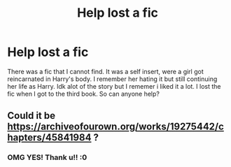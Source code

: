 #+TITLE: Help lost a fic

* Help lost a fic
:PROPERTIES:
:Author: MeatSceapter69
:Score: 5
:DateUnix: 1619357999.0
:DateShort: 2021-Apr-25
:FlairText: What's That Fic?
:END:
There was a fic that I cannot find. It was a self insert, were a girl got reincarnated in Harry's body. I remember her hating it but still continuing her life as Harry. Idk alot of the story but I rememer i liked it a lot. I lost the fic when I got to the third book. So can anyone help?


** Could it be [[https://archiveofourown.org/works/19275442/chapters/45841984]] ?
:PROPERTIES:
:Author: ecafr
:Score: 2
:DateUnix: 1619385428.0
:DateShort: 2021-Apr-26
:END:

*** OMG YES! Thank u!! :0
:PROPERTIES:
:Author: MeatSceapter69
:Score: 1
:DateUnix: 1619431319.0
:DateShort: 2021-Apr-26
:END:
